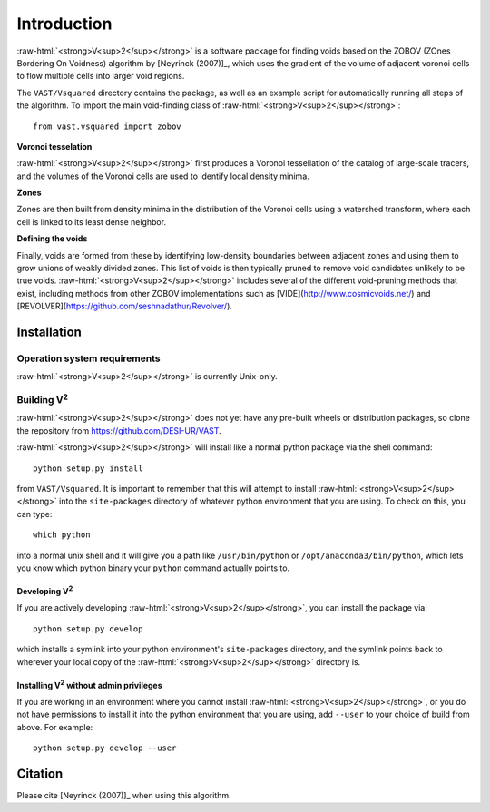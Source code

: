 .. role:: raw-html(raw)
    :format: html



############
Introduction
############

:raw-html:`<strong>V<sup>2</sup></strong>` is a software package for finding 
voids based on the ZOBOV (ZOnes Bordering On Voidness) algorithm by 
[Neyrinck (2007)]_, which uses the gradient of the volume of adjacent voronoi 
cells to flow multiple cells into larger void regions.

The ``VAST/Vsquared`` directory contains the package, as well as an example 
script for automatically running all steps of the algorithm. To import the main 
void-finding class of :raw-html:`<strong>V<sup>2</sup></strong>`::

    from vast.vsquared import zobov

**Voronoi tesselation**

:raw-html:`<strong>V<sup>2</sup></strong>` first produces a Voronoi tessellation 
of the catalog of large-scale tracers, and the volumes of the Voronoi cells are 
used to identify local density minima.

**Zones**

Zones are then built from density minima in the distribution of the Voronoi 
cells using a watershed transform, where each cell is linked to its least dense 
neighbor.

**Defining the voids**

Finally, voids are formed from these by identifying low-density boundaries 
between adjacent zones and using them to grow unions of weakly divided zones.  
This list of voids is then typically pruned to remove void candidates unlikely 
to be true voids.  :raw-html:`<strong>V<sup>2</sup></strong>` includes several 
of the different void-pruning methods that exist, including methods from other 
ZOBOV implementations such as [VIDE](http://www.cosmicvoids.net/) and 
[REVOLVER](https://github.com/seshnadathur/Revolver/).





.. _V2-install:

Installation
============

Operation system requirements
-----------------------------

:raw-html:`<strong>V<sup>2</sup></strong>` is currently Unix-only.


Building V\ :sup:`2`
--------------------

:raw-html:`<strong>V<sup>2</sup></strong>` does not yet have any pre-built 
wheels or distribution packages, so clone the repository from 
https://github.com/DESI-UR/VAST.

:raw-html:`<strong>V<sup>2</sup></strong>` will install like a normal python 
package via the shell command::

    python setup.py install
    
from ``VAST/Vsquared``.  It is important to remember that this will attempt to 
install :raw-html:`<strong>V<sup>2</sup></strong>` into the ``site-packages`` 
directory of whatever python environment that you are using.  To check on this, 
you can type::

    which python
    
into a normal unix shell and it will give you a path like ``/usr/bin/python`` or 
``/opt/anaconda3/bin/python``, which lets you know which python binary your 
``python`` command actually points to.

Developing V\ :sup:`2`
^^^^^^^^^^^^^^^^^^^^^^

If you are actively developing :raw-html:`<strong>V<sup>2</sup></strong>`, you 
can install the package via::

    python setup.py develop
    
which installs a symlink into your python environment's ``site-packages`` 
directory, and the symlink points back to wherever your local copy of the 
:raw-html:`<strong>V<sup>2</sup></strong>` directory is.


Installing V\ :sup:`2` without admin privileges
^^^^^^^^^^^^^^^^^^^^^^^^^^^^^^^^^^^^^^^^^^^^^^^
If you are working in an environment where you cannot install 
:raw-html:`<strong>V<sup>2</sup></strong>`, or you do not have permissions to 
install it into the python environment that you are using, add ``--user`` to 
your choice of build from above.  For example:: 

    python setup.py develop --user






Citation
========

Please cite [Neyrinck (2007)]_ when using this algorithm.



.. [Neyrinck (2007)] Neyrinck, M. 2007, MNRAS, 386, 2101
